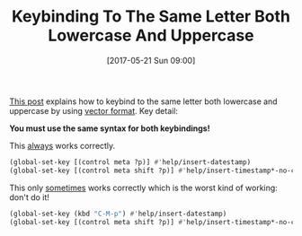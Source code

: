 #+ORG2BLOG:
#+BLOG: wisdomandwonder
#+POSTID: 10571
#+DATE: [2017-05-21 Sun 09:00]
#+OPTIONS: toc:nil num:nil todo:nil pri:nil tags:nil ^:nil
#+CATEGORY: Article
#+TAGS: Babel, Emacs, Ide, Lisp, Literate Programming, Programming Language, Reproducible research, elisp, org-mode
#+TITLE: Keybinding To The Same Letter Both Lowercase And Uppercase

[[http://stackoverflow.com/a/22155466][This post]] explains how to keybind to the same letter both lowercase and
uppercase by using [[https://www.gnu.org/software/emacs/manual/html_node/efaq/Binding-combinations-of-modifiers-and-function-keys.html][vector format]]. Key detail:

*You must use the same syntax for both keybindings!*

This _always_ works correctly.

#+BEGIN_SRC emacs-lisp
(global-set-key [(control meta ?p)] #'help/insert-datestamp)
(global-set-key [(control meta shift ?p)] #'help/insert-timestamp*-no-colons)
#+END_SRC

This only _sometimes_ works correctly which is the worst kind of working: don't do it!

#+BEGIN_SRC emacs-lisp
(global-set-key (kbd "C-M-p") #'help/insert-datestamp)
(global-set-key [(control meta shift ?p)] #'help/insert-timestamp*-no-colons)
#+END_SRC
